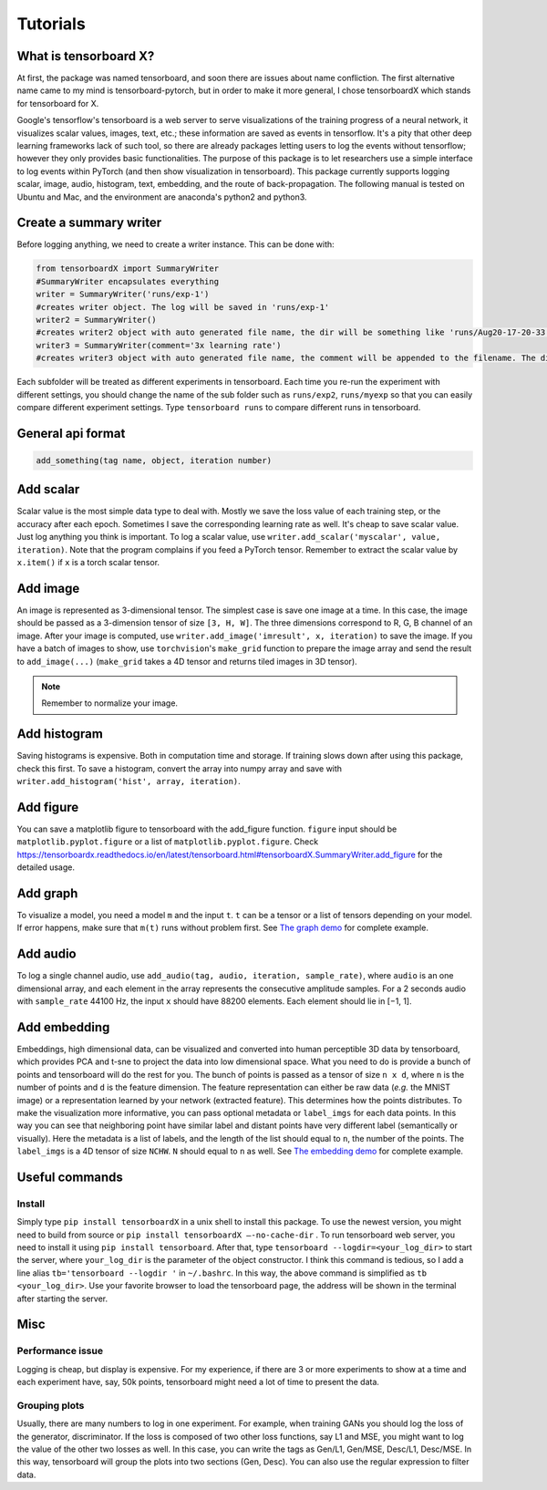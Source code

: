 Tutorials
*********

What is tensorboard X?
----------------------

At first, the package was named tensorboard, and soon there are issues about
name confliction. The first alternative name came to my mind is
tensorboard-pytorch, but in order to make it more general, I chose tensorboardX
which stands for tensorboard for X.

Google's tensorflow's tensorboard is a web server to serve visualizations of the
training progress of a neural network, it visualizes scalar values, images,
text, etc.; these information are saved as events in tensorflow. It's a pity
that other deep learning frameworks lack of such tool, so there are already
packages letting users to log the events without tensorflow; however they only
provides basic functionalities. The purpose of this package is to let
researchers use a simple interface to log events within PyTorch (and then show
visualization in tensorboard). This package currently supports logging scalar,
image, audio, histogram, text, embedding, and the route of back-propagation. The
following manual is tested on Ubuntu and Mac, and the environment are anaconda's
python2 and python3.


Create a summary writer
-----------------------
Before logging anything, we need to create a writer instance. This can be done with:

.. code-block:: python

    from tensorboardX import SummaryWriter
    #SummaryWriter encapsulates everything
    writer = SummaryWriter('runs/exp-1')
    #creates writer object. The log will be saved in 'runs/exp-1'
    writer2 = SummaryWriter()
    #creates writer2 object with auto generated file name, the dir will be something like 'runs/Aug20-17-20-33'
    writer3 = SummaryWriter(comment='3x learning rate')
    #creates writer3 object with auto generated file name, the comment will be appended to the filename. The dir will be something like 'runs/Aug20-17-20-33-3xlearning rate'

Each subfolder will be treated as different experiments in tensorboard. Each
time you re-run the experiment with different settings, you should change the
name of the sub folder such as ``runs/exp2``, ``runs/myexp`` so that you can
easily compare different experiment settings. Type ``tensorboard runs`` to compare
different runs in tensorboard.


General api format
------------------
.. code-block:: python

    add_something(tag name, object, iteration number)


Add scalar
-----------
Scalar value is the most simple data type to deal with. Mostly we save the loss
value of each training step, or the accuracy after each epoch. Sometimes I save
the corresponding learning rate as well. It's cheap to save scalar value. Just
log anything you think is important. To log a scalar value, use
``writer.add_scalar('myscalar', value, iteration)``. Note that the program complains
if you feed a PyTorch tensor. Remember to extract the scalar value by
``x.item()`` if ``x`` is a torch scalar tensor.


Add image
---------
An image is represented as 3-dimensional tensor. The simplest case is save one
image at a time. In this case, the image should be passed as a 3-dimension
tensor of size ``[3, H, W]``. The three dimensions correspond to R, G, B channel of
an image. After your image is computed, use ``writer.add_image('imresult', x,
iteration)`` to save the image. If you have a batch of images to show, use
``torchvision``'s ``make_grid`` function to prepare the image array and send the result
to ``add_image(...)`` (``make_grid`` takes a 4D tensor and returns tiled images in 3D tensor).

.. Note::
	Remember to normalize your image.


Add histogram
-------------
Saving histograms is expensive. Both in computation time and storage. If training
slows down after using this package, check this first. To save a histogram,
convert the array into numpy array and save with ``writer.add_histogram('hist',
array, iteration)``.


Add figure
----------
You can save a matplotlib figure to tensorboard with the add_figure function. ``figure`` input should be ``matplotlib.pyplot.figure`` or a list of ``matplotlib.pyplot.figure``.
Check `<https://tensorboardx.readthedocs.io/en/latest/tensorboard.html#tensorboardX.SummaryWriter.add_figure>`_ for the detailed usage.

Add graph
---------
To visualize a model, you need a model ``m`` and the input ``t``. ``t`` can be a tensor or a list of tensors
depending on your model. If error happens, make sure that ``m(t)`` runs without problem first. See
`The graph demo <https://github.com/lanpa/tensorboardX/blob/master/examples/demo_graph.py>`_ for
complete example.


Add audio
---------
To log a single channel audio, use ``add_audio(tag, audio, iteration, sample_rate)``, where ``audio`` is an one dimensional array, and each element in the array represents the consecutive amplitude samples.
For a 2 seconds audio with ``sample_rate`` 44100 Hz, the input ``x`` should have 88200 elements.
Each element should lie in [−1, 1].

Add embedding
-------------
Embeddings, high dimensional data, can be visualized and converted
into human perceptible 3D data by tensorboard, which provides PCA and
t-sne to project the data into low dimensional space. What you need to do is
provide a bunch of points and tensorboard will do the rest for you. The bunch of
points is passed as a tensor of size ``n x d``, where ``n`` is the number of points and
``d`` is the feature dimension. The feature representation can either be raw data
(*e.g.* the MNIST image) or a representation learned by your network (extracted
feature). This determines how the points distributes. To make the visualization
more informative, you can pass optional metadata or ``label_imgs`` for each data
points. In this way you can see that neighboring point have similar label and
distant points have very different label (semantically or visually). Here the
metadata is a list of labels, and the length of the list should equal to ``n``, the
number of the points. The ``label_imgs`` is a 4D tensor of size ``NCHW``. ``N`` should equal
to ``n`` as well. See
`The embedding demo <https://github.com/lanpa/tensorboardX/blob/master/examples/demo_embedding.py>`_ for
complete example.


Useful commands
---------------
Install
=======

Simply type ``pip install tensorboardX`` in a unix shell to install this package.
To use the newest version, you might need to build from source or ``pip install
tensorboardX —-no-cache-dir`` .  To run tensorboard web server, you need
to install it using ``pip install tensorboard``.
After that, type ``tensorboard --logdir=<your_log_dir>`` to start the server, where
``your_log_dir`` is the parameter of the object constructor. I think this command is
tedious, so I add a line alias ``tb='tensorboard --logdir '`` in ``~/.bashrc``. In
this way, the above command is simplified as ``tb <your_log_dir>``. Use your favorite
browser to load the tensorboard page, the address will be shown in the terminal
after starting the server.


Misc
----
Performance issue
=================
Logging is cheap, but display is expensive.
For my experience, if there are 3 or more experiments to show at a time and each
experiment have, say, 50k points, tensorboard might need a lot of time to
present the data.


Grouping plots
==============
Usually, there are many numbers to log in one experiment. For example, when
training GANs you should log the loss of the generator, discriminator. If the
loss is composed of two other loss functions, say L1 and MSE, you might want to
log the value of the other two losses as well. In this case, you can write the
tags as Gen/L1, Gen/MSE, Desc/L1, Desc/MSE. In this way, tensorboard will group
the plots into two sections (Gen, Desc). You can also use the regular expression
to filter data.
